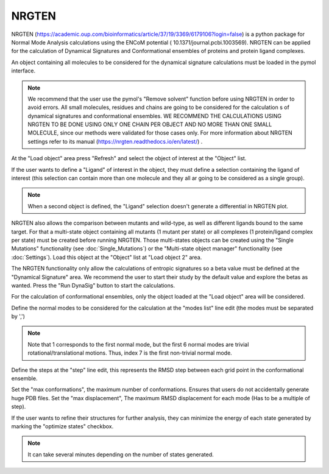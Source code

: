 .. _NRGTEN:

NRGTEN
=======

NRGTEN (https://academic.oup.com/bioinformatics/article/37/19/3369/6179106?login=false) is a python package for Normal Mode Analysis calculations using the ENCoM potential (
10.1371/journal.pcbi.1003569). NRGTEN can be applied for the calculation of Dynamical Signatures and Conformational ensembles of proteins and protein ligand complexes.

.. image:: /_static/images/NRGTEN/NRGTEN_settings.png
       :alt: An example image
       :width: 65%
       :align: center

An object containing all molecules to be considered for the dynamical signature calculations must be loaded in the pymol interface.

.. note::

    We recommend that the user use the pymol's "Remove solvent" function before using NRGTEN in order to avoid errors. All small molecules, residues and chains are going to be considered for the calculation s of dynamical signatures and conformational ensembles. WE RECOMMEND THE CALCULATIONS USING NRGTEN TO BE DONE USING ONLY ONE CHAIN PER OBJECT AND NO MORE THAN ONE SMALL MOLECULE, since our methods were validated for those cases only. For more information about NRGTEN settings refer to its manual (https://nrgten.readthedocs.io/en/latest/) .

At the "Load object" area press "Refresh" and select the object of interest at the "Object" list.

If the user wants to define a "Ligand" of interest in the object, they must define a selection containing the ligand of interest (this selection can contain more than one molecule and they all ar going to be considered as a single group).

.. note::
    When a second object is defined, the "Ligand" selection doesn't generate a differential in NRGTEN plot.

NRGTEN also allows the comparison between mutants and wild-type, as well as different ligands bound to the same target. For that a multi-state object containing all mutants (1 mutant per state) or all complexes (1 protein/ligand complex per state) must be created before running NRGTEN. Those multi-states objects can be created using the "Single Mutations" functionality (see :doc:`Single_Mutations`) or the "Multi-state object manager" functionality (see :doc:`Settings`). Load this object at the "Object" list at "Load object 2" area.

The NRGTEN functionality only allow the calculations of entropic signatures so a beta value must be defined at the "Dynamical Signature" area. We recommend the user to start their study by the default value and explore the betas as wanted. Press the "Run DynaSig" button to start the calculations.

For the calculation of conformational ensembles, only the object loaded at the "Load object" area will be considered.

Define the normal modes to be considered for the calculation at the "modes list" line edit (the modes must be separated by ',')

.. note::

    Note that 1 corresponds to the first normal mode, but the first 6 normal modes are trivial rotational/translational motions. Thus, index 7 is the first non-trivial normal mode.

Define the steps at the "step" line edit, this represents the RMSD step between each grid point in the conformational ensemble.

Set the "max conformations", the maximum number of conformations. Ensures that users do not accidentally generate huge PDB files. Set the "max displacement", The maximum RMSD displacement for each mode (Has to be a multiple of step).

If the user wants to refine their structures for further analysis, they can minimize the energy of each state generated by marking the "optimize states" checkbox.

.. note::

    It can take several minutes depending on the number of states generated.








